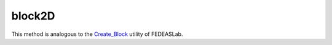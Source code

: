 
.. _block2D:

block2D
^^^^^^^

.. tabs::
   
   .. tab:: Python 
      
      .. py:method:: Model.block2D(div, *args)
      
         :param div: tuple of two integers specifying the number of divisions in each direction
         :type div: tuple
         :param args: list of arguments
         :type args: list


.. deprecated:: 4.0.0

   This method is deprecated for Python and may be removed in future versions. 
   Use the :py:meth:`Model.surface` method instead.

This method is analogous to the `Create_Block <https://fedeas.net/Functions/latest/Utilities/PreProcessing/Structure/Create_Block/>`__ utility of FEDEASLab.

